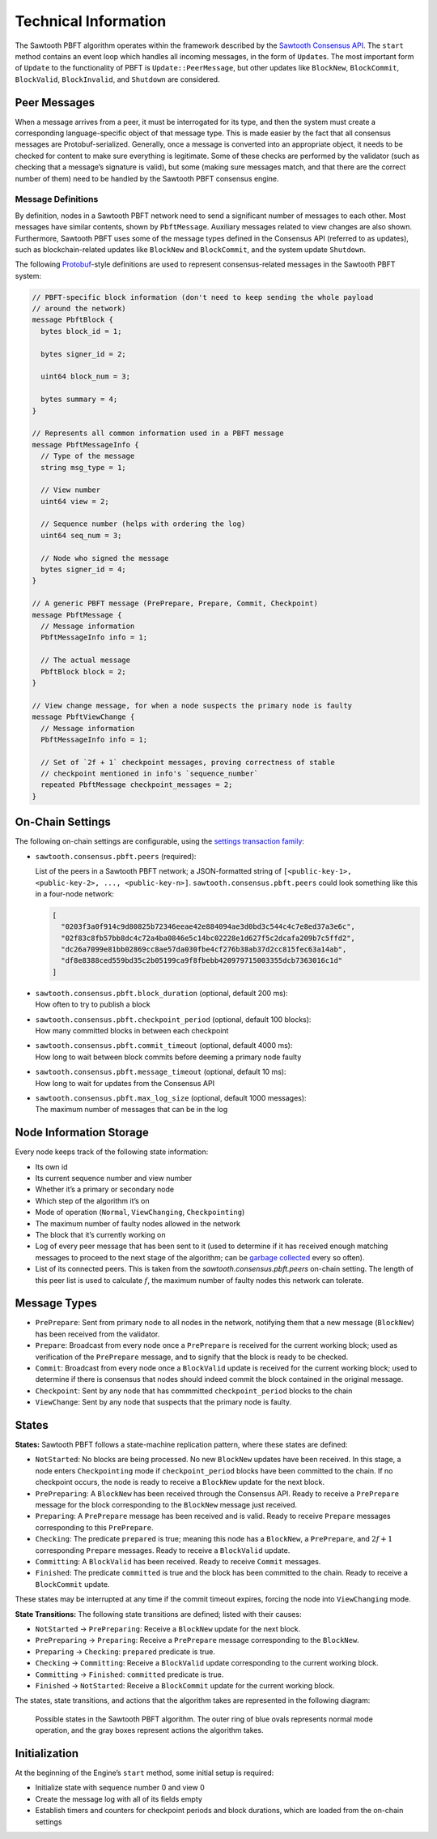 *********************
Technical Information
*********************

The Sawtooth PBFT algorithm operates within the framework described by the
`Sawtooth Consensus API
<https://github.com/hyperledger/sawtooth-rfcs/blob/master/text/0000-consensus-api.md>`__.
The ``start`` method contains an event loop which handles all incoming
messages, in the form of ``Update``\ s. The most important form of ``Update``
to the functionality of PBFT is ``Update::PeerMessage``, but other updates
like ``BlockNew``, ``BlockCommit``, ``BlockValid``, ``BlockInvalid``, and
``Shutdown`` are considered.


Peer Messages
=============

When a message arrives from a peer, it must be interrogated for its type, and
then the system must create a corresponding language-specific object of that
message type. This is made easier by the fact that all consensus messages are
Protobuf-serialized. Generally, once a message is converted into an
appropriate object, it needs to be checked for content to make sure everything
is legitimate. Some of these checks are performed by the validator (such as
checking that a message’s signature is valid), but some (making sure messages
match, and that there are the correct number of them) need to be handled by
the Sawtooth PBFT consensus engine.

Message Definitions
-------------------

By definition, nodes in a Sawtooth PBFT network need to send a significant
number of messages to each other. Most messages have similar contents, shown
by ``PbftMessage``. Auxiliary messages related to view changes are also shown.
Furthermore, Sawtooth PBFT uses some of the message types defined in the
Consensus API (referred to as updates), such as blockchain-related updates
like ``BlockNew`` and ``BlockCommit``, and the system update ``Shutdown``.

The following `Protobuf
<https://developers.google.com/protocol-buffers/>`__-style definitions are
used to represent consensus-related messages in the Sawtooth PBFT system:

.. code-block:: protobuf

   // PBFT-specific block information (don't need to keep sending the whole payload
   // around the network)
   message PbftBlock {
     bytes block_id = 1;

     bytes signer_id = 2;

     uint64 block_num = 3;

     bytes summary = 4;
   }

   // Represents all common information used in a PBFT message
   message PbftMessageInfo {
     // Type of the message
     string msg_type = 1;

     // View number
     uint64 view = 2;

     // Sequence number (helps with ordering the log)
     uint64 seq_num = 3;

     // Node who signed the message
     bytes signer_id = 4;
   }

   // A generic PBFT message (PrePrepare, Prepare, Commit, Checkpoint)
   message PbftMessage {
     // Message information
     PbftMessageInfo info = 1;

     // The actual message
     PbftBlock block = 2;
   }

   // View change message, for when a node suspects the primary node is faulty
   message PbftViewChange {
     // Message information
     PbftMessageInfo info = 1;

     // Set of `2f + 1` checkpoint messages, proving correctness of stable
     // checkpoint mentioned in info's `sequence_number`
     repeated PbftMessage checkpoint_messages = 2;
   }


.. _pbft-on-chain-settings-label:

On-Chain Settings
=================

The following on-chain settings are configurable, using the `settings
transaction family
<https://sawtooth.hyperledger.org/docs/core/releases/latest/transaction_family_specifications/settings_transaction_family.html>`__:


- ``sawtooth.consensus.pbft.peers`` (required):

  List of the peers in a Sawtooth PBFT network; a JSON-formatted string of
  ``[<public-key-1>, <public-key-2>, ..., <public-key-n>]``.
  ``sawtooth.consensus.pbft.peers`` could look something like this in a
  four-node network:

  .. code-block:: console

    [
      "0203f3a0f914c9d80825b72346eeae42e884094ae3d0bd3c544c4c7e8ed37a3e6c",
      "02f83c8fb57bb8dc4c72a4ba0846e5c14bc02228e1d627f5c2dcafa209b7c5ffd2",
      "dc26a7099e81bb02869cc8ae57da030fbe4cf276b38ab37d2cc815fec63a14ab",
      "df8e8388ced559bd35c2b05199ca9f8fbebb420979715003355dcb7363016c1d"
    ]

- | ``sawtooth.consensus.pbft.block_duration`` (optional, default 200 ms):
  | How often to try to publish a block

- | ``sawtooth.consensus.pbft.checkpoint_period`` (optional, default 100 blocks):
  | How many committed blocks in between each checkpoint

- | ``sawtooth.consensus.pbft.commit_timeout`` (optional, default 4000 ms):
  | How long to wait between block commits before deeming a primary node faulty

- | ``sawtooth.consensus.pbft.message_timeout`` (optional, default 10 ms):
  | How long to wait for updates from the Consensus API

- | ``sawtooth.consensus.pbft.max_log_size`` (optional, default 1000 messages):
  | The maximum number of messages that can be in the log


Node Information Storage
========================

Every node keeps track of the following state information:

- Its own id

- Its current sequence number and view number

- Whether it’s a primary or secondary node

- Which step of the algorithm it’s on

- Mode of operation (``Normal``, ``ViewChanging``, ``Checkpointing``)

- The maximum number of faulty nodes allowed in the network

- The block that it’s currently working on

- Log of every peer message that has been sent to it (used to determine if it
  has received enough matching messages to proceed to the next stage of the
  algorithm; can be `garbage collected
  <algorithm-operation.html#checkpointing-mode>`__ every so often).

- List of its connected peers. This is taken from the
  `sawtooth.consensus.pbft.peers` on-chain setting. The length of this peer list
  is used to calculate :math:`f`, the maximum number of faulty nodes this
  network can tolerate.


Message Types
=============

- ``PrePrepare``: Sent from primary node to all nodes in the network,
  notifying them that a new message (``BlockNew``) has been received from the
  validator.

- ``Prepare``: Broadcast from every node once a ``PrePrepare`` is received for
  the current working block; used as verification of the ``PrePrepare``
  message, and to signify that the block is ready to be checked.

- ``Commit``: Broadcast from every node once a ``BlockValid`` update is
  received for the current working block; used to determine if there is
  consensus that nodes should indeed commit the block contained in the
  original message.

- ``Checkpoint``: Sent by any node that has commmitted ``checkpoint_period``
  blocks to the chain

- ``ViewChange``: Sent by any node that suspects that the primary node is
  faulty.


States
======

**States:** Sawtooth PBFT follows a state-machine replication pattern, where
these states are defined:

- ``NotStarted``: No blocks are being processed. No new ``BlockNew`` updates
  have been received. In this stage, a node enters ``Checkpointing`` mode if
  ``checkpoint_period`` blocks have been committed to the chain. If no
  checkpoint occurs, the node is ready to receive a ``BlockNew`` update for
  the next block.

- ``PrePreparing``: A ``BlockNew`` has been received through the Consensus
  API. Ready to receive a ``PrePrepare`` message for the block corresponding to
  the ``BlockNew`` message just received.

- ``Preparing``: A ``PrePrepare`` message has been received and is valid.
  Ready to receive ``Prepare`` messages corresponding to this ``PrePrepare``.

- ``Checking``: The predicate ``prepared`` is true; meaning this node has a
  ``BlockNew``, a ``PrePrepare``, and :math:`2f + 1` corresponding ``Prepare``
  messages. Ready to receive a ``BlockValid`` update.

- ``Committing``: A ``BlockValid`` has been received. Ready to receive
  ``Commit`` messages.

- ``Finished``: The predicate ``committed`` is true and the block has been
  committed to the chain. Ready to receive a ``BlockCommit`` update.

These states may be interrupted at any time if the commit timeout expires,
forcing the node into ``ViewChanging`` mode.

**State Transitions:** The following state transitions are defined;
listed with their causes:

- ``NotStarted`` → ``PrePreparing``: Receive a ``BlockNew`` update for
  the next block.

- ``PrePreparing`` → ``Preparing``: Receive a ``PrePrepare`` message
  corresponding to the ``BlockNew``.

- ``Preparing`` → ``Checking``: ``prepared`` predicate is true.

- ``Checking`` → ``Committing``: Receive a ``BlockValid`` update corresponding
  to the current working block.

- ``Committing`` → ``Finished``: ``committed`` predicate is true.

- ``Finished`` → ``NotStarted``: Receive a ``BlockCommit`` update for the
  current working block.

The states, state transitions, and actions that the algorithm takes are
represented in the following diagram:

.. figure:: images/pbft_states.png
   :alt: Sawtooth PBFT states

   Possible states in the Sawtooth PBFT algorithm. The outer ring of blue ovals
   represents normal mode operation, and the gray boxes represent actions the
   algorithm takes.

Initialization
==============

At the beginning of the Engine’s ``start`` method, some initial setup is
required:

- Initialize state with sequence number 0 and view 0

- Create the message log with all of its fields empty

- Establish timers and counters for checkpoint periods and block durations,
  which are loaded from the on-chain settings

.. Licensed under Creative Commons Attribution 4.0 International License
.. https://creativecommons.org/licenses/by/4.0/
